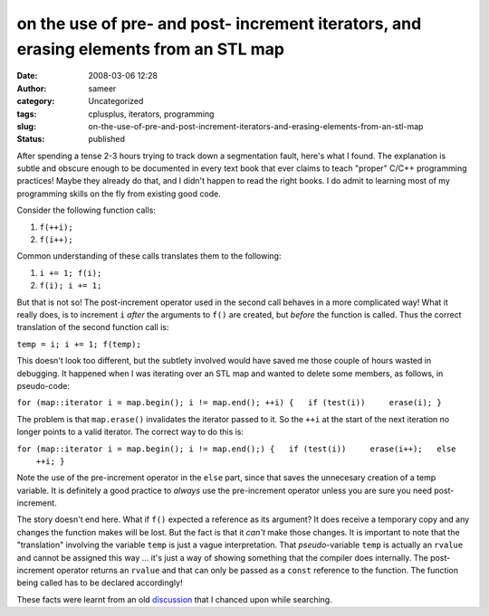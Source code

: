 on the use of pre- and post- increment iterators, and erasing elements from an STL map
######################################################################################
:date: 2008-03-06 12:28
:author: sameer
:category: Uncategorized
:tags: cplusplus, iterators, programming
:slug: on-the-use-of-pre-and-post-increment-iterators-and-erasing-elements-from-an-stl-map
:status: published

After spending a tense 2-3 hours trying to track down a segmentation fault, here's what I found. The explanation is subtle and obscure enough to be documented in every text book that ever claims to teach "proper" C/C++ programming practices! Maybe they already do that, and I didn't happen to read the right books. I do admit to learning most of my programming skills on the fly from existing good code.

Consider the following function calls:

#. ``f(++i);``
#. ``f(i++);``

Common understanding of these calls translates them to the following:

#. ``i += 1; f(i);``
#. ``f(i); i += 1;``

But that is not so! The post-increment operator used in the second call behaves in a more complicated way! What it really does, is to increment ``i`` *after* the arguments to ``f()`` are created, but *before* the function is called. Thus the correct translation of the second function call is:

``temp = i; i += 1; f(temp);``

This doesn't look too different, but the subtlety involved would have saved me those couple of hours wasted in debugging. It happened when I was iterating over an STL map and wanted to delete some members, as follows, in pseudo-code:

``for (map::iterator i = map.begin(); i != map.end(); ++i) {   if (test(i))     erase(i); }``

The problem is that ``map.erase()`` invalidates the iterator passed to it. So the ``++i`` at the start of the next iteration no longer points to a valid iterator. The correct way to do this is:

``for (map::iterator i = map.begin(); i != map.end();) {   if (test(i))     erase(i++);   else     ++i; }``

Note the use of the pre-increment operator in the ``else`` part, since that saves the unnecesary creation of a temp variable. It is definitely a good practice to *always* use the pre-increment operator unless you are sure you need post-increment.

The story doesn't end here. What if ``f()`` expected a reference as its argument? It does receive a temporary copy and any changes the function makes will be lost. But the fact is that it *can't* make those changes. It is important to note that the "translation" involving the variable ``temp`` is just a vague interpretation. That *pseudo-*\ variable ``temp`` is actually an ``rvalue`` and cannot be assigned this way ... it's just a way of showing something that the compiler does internally. The post-increment operator returns an ``rvalue`` and that can only be passed as a ``const`` reference to the function. The function being called has to be declared accordingly!

These facts were learnt from an old `discussion <http://coding.derkeiler.com/Archive/C_CPP/comp.lang.cpp/2004-05/1726.html>`__ that I chanced upon while searching.
